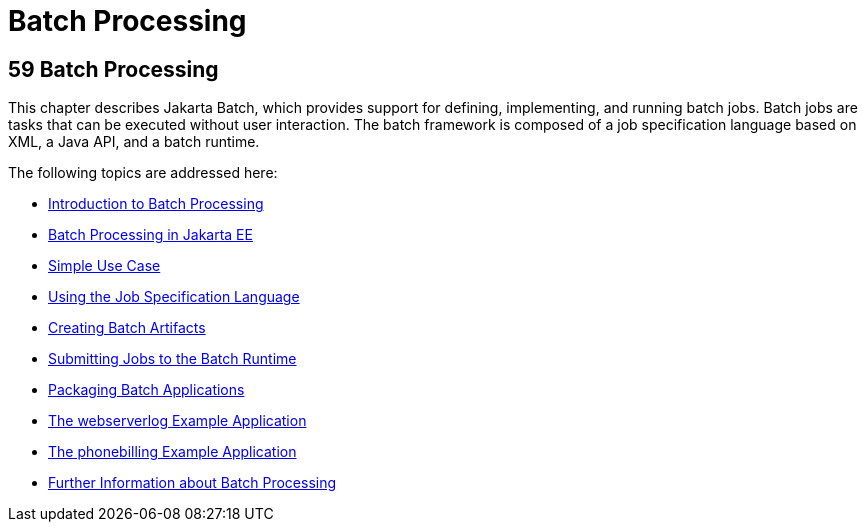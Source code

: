 Batch Processing
================

[[GKJIQ6]][[batch-processing]]

59 Batch Processing
-------------------


This chapter describes Jakarta Batch,
which provides support for defining, implementing, and running
batch jobs. Batch jobs are tasks that can be executed without user
interaction. The batch framework is composed of a job specification
language based on XML, a Java API, and a batch runtime.

The following topics are addressed here:

* link:batch-processing001.html#BCGJDEEH[Introduction to Batch
Processing]
* link:batch-processing002.html#BCGGIBHA[Batch Processing in Jakarta EE]
* link:batch-processing003.html#BCGHBJIG[Simple Use Case]
* link:batch-processing004.html#BCGDDBBG[Using the Job Specification
Language]
* link:batch-processing005.html#BCGHDHGH[Creating Batch Artifacts]
* link:batch-processing006.html#BCGCAHCB[Submitting Jobs to the Batch
Runtime]
* link:batch-processing007.html#BCGBBGJI[Packaging Batch Applications]
* link:batch-processing008.html#BCGJHEHJ[The webserverlog Example
Application]
* link:batch-processing009.html#BCGFCACD[The phonebilling Example
Application]
* link:batch-processing010.html#BCGHCHAJ[Further Information about Batch
Processing]
